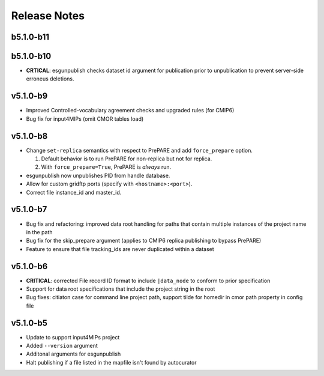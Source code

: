 Release Notes
=============

b5.1.0-b11
----------

b5.1.0-b10
----------

* **CRTICAL**:  esgunpublish checks dataset id argument for publication prior to unpublication to prevent server-side erroneus deletions.

v5.1.0-b9
---------

* Improved Controlled-vocabulary agreement checks and upgraded rules (for CMIP6)
*  Bug fix for input4MIPs (omit CMOR tables load)
   
v5.1.0-b8
---------

* Change ``set-replica`` semantics with respect to PrePARE and add ``force_prepare`` option.

  #. Default behavior is to run PrePARE for non-replica but not for replica.
  #. With ``force_prepare=True``, PrePARE is *always* run.

* esgunpublish now unpublishes PID from handle database.
* Allow for custom gridftp ports (specify with ``<hostname>:<port>``).
* Correct file instance_id and master_id.

v5.1.0-b7
---------

* Bug fix and refactoring: improved data root handling for paths that contain multiple instances of the project name in the path
* Bug fix for the skip_prepare argument (applies to CMIP6 replica publishing to bypass PrePARE)
* Feature to ensure that file tracking_ids are never duplicated within a dataset

v5.1.0-b6
---------

* **CRITICAL**:  corrected File record ID format to include ``|data_node`` to conform to prior specification
* Support for data root specifications that include the project string in the root
* Bug fixes: citiaton case for command line project path, support tilde for homedir in cmor path property in config file

v5.1.0-b5
---------

* Update to support input4MIPs project
* Added ``--version`` argument
* Additonal arguments for esgunpublish
* Halt publishing if a file listed in the mapfile isn't found by autocurator
